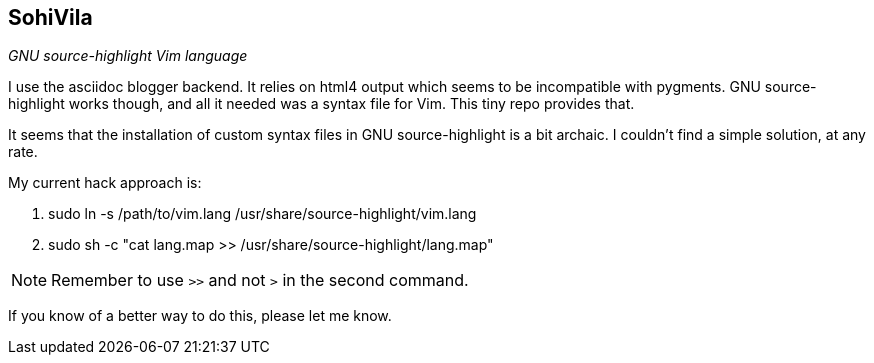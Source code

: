 SohiVila
--------

__GNU source-highlight Vim language__

I use the asciidoc blogger backend. It relies on html4 output which
seems to be incompatible with pygments. GNU source-highlight works
though, and all it needed was a syntax file for Vim. This tiny repo
provides that.

It seems that the installation of custom syntax files in GNU
source-highlight is a bit archaic. I couldn't find a simple
solution, at any rate.

.My current hack approach is:

1. ++sudo ln -s /path/to/vim.lang /usr/share/source-highlight/vim.lang++
2. ++sudo sh -c "cat lang.map >> /usr/share/source-highlight/lang.map"++

NOTE: Remember to use `>>` and not `>` in the second command.

If you know of a better way to do this, please let me know.
